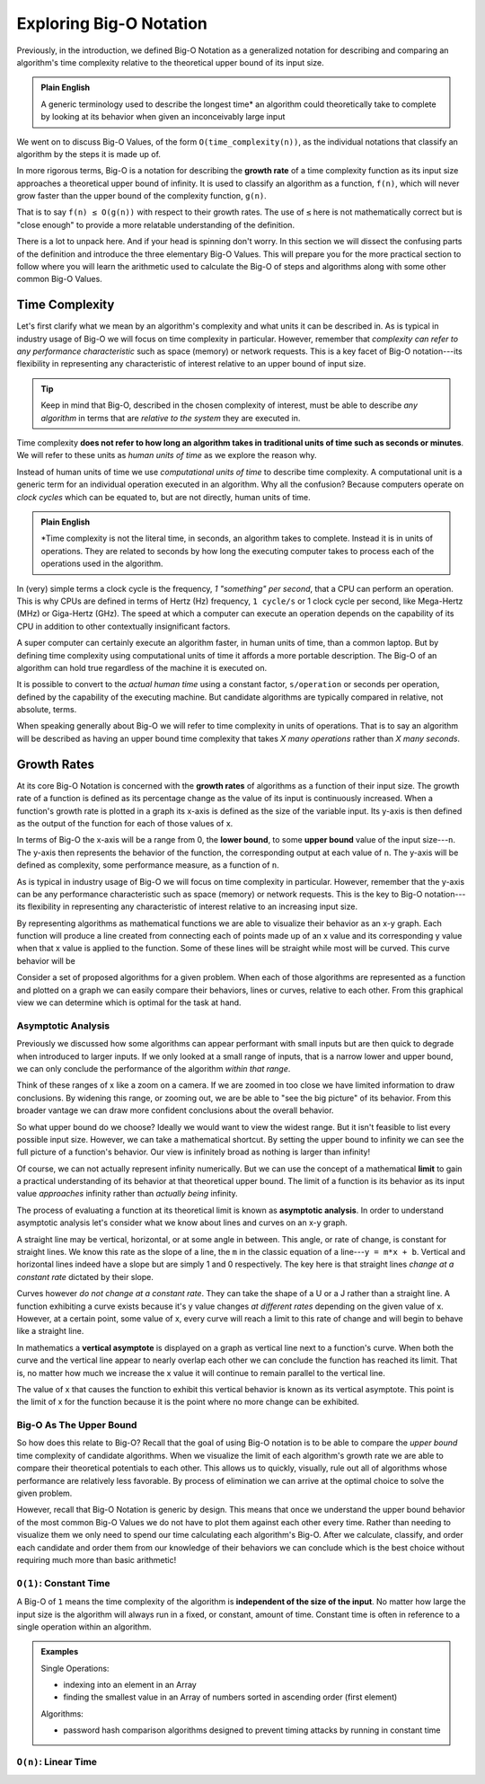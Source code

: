 ========================
Exploring Big-O Notation
========================

Previously, in the introduction, we defined Big-O Notation as a generalized notation for describing and comparing an algorithm's time complexity relative to the theoretical upper bound of its input size. 

.. admonition:: Plain English

  A generic terminology used to describe the longest time* an algorithm could theoretically take to complete by looking at its behavior when given an inconceivably large input

We went on to discuss Big-O Values, of the form ``O(time_complexity(n))``, as the individual notations that classify an algorithm by the steps it is made up of.

.. index:: big-o
.. index:: growth rate

In more rigorous terms, Big-O is a notation for describing the **growth rate** of a time complexity function as its input size approaches a theoretical upper bound of infinity. It is used to classify an algorithm as a function, ``f(n)``, which will never grow faster than the upper bound of the complexity function, ``g(n)``.

.. 
  IDEA: how to fit in that these big-o values are like surrogates/proxies used to model an algorithm
    they are not the actual function of an algorithm/step
      even pre-cancellation they are still approximate models
    include why the true mathematical model of an algorithm isnt used?
      too complicated?
      not possible?  
    example, too heavy?
      It is used to classify an algorithm as a function, ``f(n)``, which will never grow faster than its representative complexity function, ``g(n)``, as its input size approaches infinity.
      
That is to say ``f(n) ≤ O(g(n))`` with respect to their growth rates. The use of ``≤`` here is not mathematically correct but is "close enough" to provide a more relatable understanding of the definition.

There is a lot to unpack here. And if your head is spinning don't worry. In this section we will dissect the confusing parts of the definition and introduce the three elementary Big-O Values. This will prepare you for the more practical section to follow where you will learn the arithmetic used to calculate the Big-O of steps and algorithms along with some other common Big-O Values.

Time Complexity
===============

Let's first clarify what we mean by an algorithm's complexity and what units it can be described in. As is typical in industry usage of Big-O we will focus on time complexity in particular. However, remember that `complexity can refer to any performance characteristic` such as space (memory) or network requests. This is a key facet of Big-O notation---its flexibility in representing any characteristic of interest relative to an upper bound of input size.

.. admonition:: Tip

  Keep in mind that Big-O, described in the chosen complexity of interest, must be able to describe `any algorithm` in terms that are `relative to the system` they are executed in. 

Time complexity **does not refer to how long an algorithm takes in traditional units of time such as seconds or minutes**. We will refer to these units as `human units of time` as we explore the reason why.

.. index:: computational units
.. index:: clock cycle
.. index:: operation

Instead of human units of time we use `computational units of time` to describe time complexity. A computational unit is a generic term for an individual operation executed in an algorithm. Why all the confusion? Because computers operate on `clock cycles` which can be equated to, but are not directly, human units of time. 

.. admonition:: Plain English

  *Time complexity is not the literal time, in seconds, an algorithm takes to complete. Instead it is in units of operations. They are related to seconds by how long the executing computer takes to process each of the operations used in the algorithm.

In (very) simple terms a clock cycle is the frequency, `1 "something" per second`, that a CPU can perform an operation. This is why CPUs are defined in terms of Hertz (Hz) frequency, ``1 cycle/s`` or 1 clock cycle per second, like Mega-Hertz (MHz) or Giga-Hertz (GHz). The speed at which a computer can execute an operation depends on the capability of its CPU in addition to other contextually insignificant factors.

A super computer can certainly execute an algorithm faster, in human units of time, than a common laptop. But by defining time complexity using computational units of time it affords a more portable description. The Big-O of an algorithm can hold true regardless of the machine it is executed on.

It is possible to convert to the `actual human time` using a constant factor, ``s/operation`` or seconds per operation, defined by the capability of the executing machine. But candidate algorithms are typically compared in relative, not absolute, terms.

When speaking generally about Big-O we will refer to time complexity in units of operations. That is to say an algorithm will be described as having an upper bound time complexity that takes `X many operations` rather than `X many seconds`. 

.. todo:: fact check/worth including?
  Later, when we learn about data structures, we can be more specific about `the cost of an operation` such as `inserting an element` or `comparing two elements` in a list. 

Growth Rates
============

.. index:: growth rate
.. index:: upper bound

At its core Big-O Notation is concerned with the **growth rates** of algorithms as a function of their input size. The growth rate of a function is defined as its percentage change as the value of its input is continuously increased. When a function's growth rate is plotted in a graph its x-axis is defined as the size of the variable input. Its y-axis is then defined as the output of the function for each of those values of x.

.. index:: upper bound
.. index:: lower bound

In terms of Big-O the x-axis will be a range from 0, the **lower bound**, to some **upper bound** value of the input size---``n``. The y-axis then represents the behavior of the function, the corresponding output at each value of ``n``. The y-axis will be defined as complexity, some performance measure, as a function of ``n``. 

As is typical in industry usage of Big-O we will focus on time complexity in particular. However, remember that the y-axis can be any performance characteristic such as space (memory) or network requests. This is the key to Big-O notation---its flexibility in representing any characteristic of interest relative to an increasing input size.

.. todo:: generic graph with X (input size, n) and Y as a generic "complexity" (function of n). no lines just the labels of the axes

.. index:: curve

By representing algorithms as mathematical functions we are able to visualize their behavior as an x-y graph. Each function will produce a line created from connecting each of points made up of an x value and its corresponding y value when that x value is applied to the function. Some of these lines will be straight while most will be curved. This curve behavior will be 

.. todo:: doesnt have to be so basic.

Consider a set of proposed algorithms for a given problem. When each of those algorithms are represented as a function and plotted on a graph we can easily compare their behaviors, lines or curves, relative to each other. From this graphical view we can determine which is optimal for the task at hand.

Asymptotic Analysis
^^^^^^^^^^^^^^^^^^^

Previously we discussed how some algorithms can appear performant with small inputs but are then quick to degrade when introduced to larger inputs. If we only looked at a small range of inputs, that is a narrow lower and upper bound, we can only conclude the performance of the algorithm `within that range`. 

Think of these ranges of x like a zoom on a camera. If we are zoomed in too close we have limited information to draw conclusions. By widening this range, or zooming out, we are be able to "see the big picture" of its behavior. From this broader vantage we can draw more confident conclusions about the overall behavior. 

So what upper bound do we choose? Ideally we would want to view the widest range. But it isn't feasible to list every possible input size. However, we can take a mathematical shortcut. By setting the upper bound to infinity we can see the full picture of a function's behavior. Our view is infinitely broad as nothing is larger than infinity! 

.. index:: limit

Of course, we can not actually represent infinity numerically. But we can use the concept of a mathematical **limit** to gain a practical understanding of its behavior at that theoretical upper bound. The limit of a function is its behavior as its input value `approaches` infinity rather than `actually being` infinity.  

The process of evaluating a function at its theoretical limit is known as **asymptotic analysis**. In order to understand asymptotic analysis let's consider what we know about lines and curves on an x-y graph. 

A straight line may be vertical, horizontal, or at some angle in between. This angle, or rate of change, is constant for straight lines. We know this rate as the slope of a line, the ``m`` in the classic equation of a line---``y = m*x + b``. Vertical and horizontal lines indeed have a slope but are simply 1 and 0 respectively. The key here is that straight lines `change at a constant rate` dictated by their slope. 

Curves however `do not change at a constant rate`. They can take the shape of a U or a J rather than a straight line.  A function exhibiting a curve exists because it's y value changes `at different rates` depending on the given value of x. However, at a certain point, some value of x, every curve will reach a limit to this rate of change and will begin to behave like a straight line. 

.. todo:: graph with a straight lines (v, h, between), parabola and exponential to visualize the shapes described above.

.. index:: vertical asymptote

In mathematics a **vertical asymptote** is displayed on a graph as vertical line next to a function's curve. When both the curve and the vertical line appear to nearly overlap each other we can conclude the function has reached its limit. That is, no matter how much we increase the x value it will continue to remain parallel to the vertical line. 

The value of x that causes the function to exhibit this vertical behavior is known as its vertical asymptote. This point is the limit of x for the function because it is the point where no more change can be exhibited.

.. todo:: simple graph showing a curve and an asymptote. point at parts of the curve that are responding to x and highlight the x where the limit is reached

Big-O As The Upper Bound
^^^^^^^^^^^^^^^^^^^^^^^^

So how does this relate to Big-O? Recall that the goal of using Big-O notation is to be able to compare the `upper bound` time complexity of candidate algorithms. When we visualize the limit of each algorithm's growth rate we are able to compare their theoretical potentials to each other. This allows us to quickly, visually, rule out all of algorithms whose performance are relatively less favorable. By process of elimination we can arrive at the optimal choice to solve the given problem.

However, recall that Big-O Notation is generic by design. This means that once we understand the upper bound behavior of the most common Big-O Values we do not have to plot them against each other every time. Rather than needing to visualize them we only need to spend our time calculating each algorithm's Big-O. After we calculate, classify, and order each candidate and order them from our knowledge of their behaviors we can conclude which is the best choice without requiring much more than basic arithmetic!

.. 
  discuss how time complexity is in terms of "operations" not literal time
    more generic term that affords leeway due to differences in processing capacity of host machine
  segue into the three "base values"?? of Big-O
    constant
    n
    log2 n
    are there others? is this correct?

``O(1)``: Constant Time
^^^^^^^^^^^^^^^^^^^^^^^

A Big-O of ``1`` means the time complexity of the algorithm is **independent of the size of the input**. No matter how large the input size is the algorithm will always run in a fixed, or constant, amount of time. Constant time is often in reference to a single operation within an algorithm.

.. admonition:: Examples

  Single Operations:

  - indexing into an element in an Array
  - finding the smallest value in an Array of numbers sorted in ascending order (first element)

  Algorithms:

  - password hash comparison algorithms designed to prevent timing attacks by running in constant time

``O(n)``: Linear Time
^^^^^^^^^^^^^^^^^^^^^
